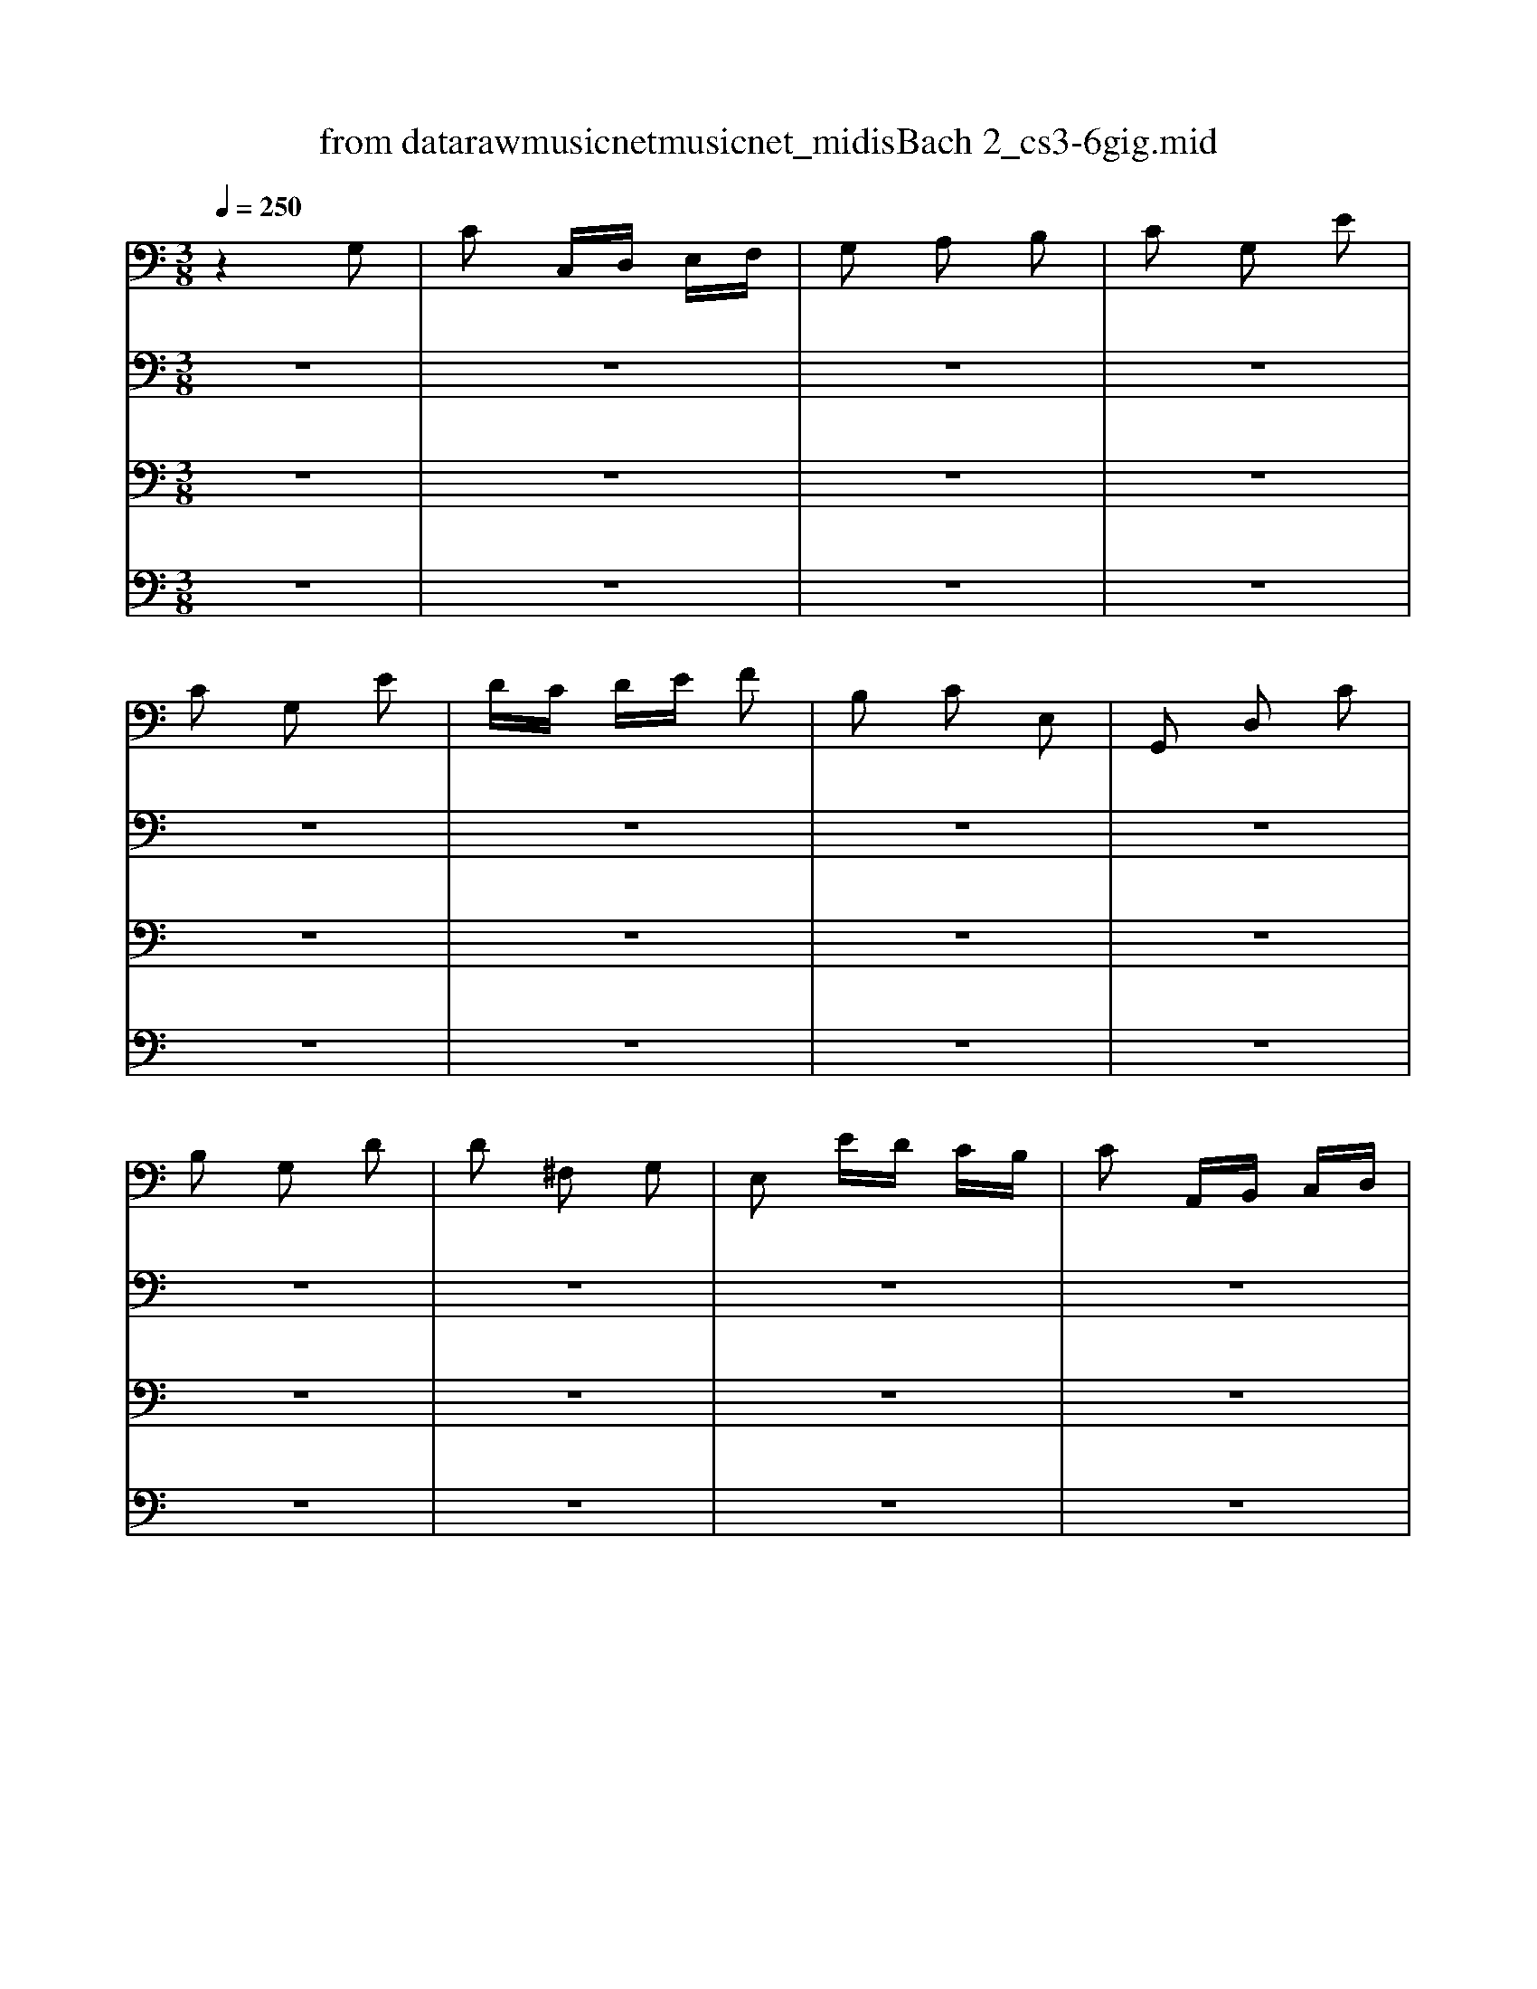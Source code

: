 X: 1
T: from data\raw\musicnet\musicnet_midis\Bach\2222_cs3-6gig.mid
M: 3/8
L: 1/16
Q:1/4=250
K:C % 0 sharps
V:1
%%MIDI program 42
z4 G,2| \
C2 C,D, E,F,| \
G,2 A,2 B,2| \
C2 G,2 E2|
C2 G,2 E2| \
DC DE F2| \
B,2 C2 E,2| \
G,,2 D,2 C2|
B,2 G,2 D2| \
D2 ^F,2 G,2| \
E,2 ED CB,| \
C2 A,,B,, C,D,|
E,2 A,,2 C2| \
C2 E,2 ^F,2| \
D,2 DC B,A,| \
B,2 G,,A,, B,,C,|
D,2 G,,2 B,2| \
B,2 D,2 E,2| \
C,2 CB, A,G,| \
^F,A, G,F, E,D,|
D,4 D,2| \
C,z B,,z A,,z| \
B,,z A,,z B,,z| \
C,z B,,z A,,z|
B,,z A,,z G,,z| \
F,z E,z D,z| \
E,z D,z E,z| \
F,z E,z D,z|
E,z ^F,z G,z| \
^F,z G,z A,z| \
G,z A,z B,z| \
A,z B,z C2|
D,4 A,2| \
CD ^D2 =D2| \
C2 ^A,2 =A,2| \
^F2 G2 A,2|
^F2 G2 A,2| \
CD ^D2 =D2| \
C2 ^A,2 =A,2| \
^C2 D2 A,2|
^C2 D2 D,2| \
G,,B,, D,2 E,2| \
A,,C, E,2 ^F,2| \
B,,D, G,E, F,D,|
C,E, A,B, CA,| \
DA, ^F,E, D,C,| \
B,,D, G,B,, A,,^F,| \
G,2 D,2 B,,2|
G,,4 G,2| \
C2 C,D, E,F,| \
G,2 A,2 B,2| \
C2 G,2 E2|
C2 G,2 E2| \
DC DE F2| \
B,2 C2 E,2| \
G,,2 D,2 C2|
B,2 G,2 D2| \
D2 ^F,2 G,2| \
E,2 ED CB,| \
C2 A,,B,, C,D,|
E,2 A,,2 C2| \
C2 E,2 ^F,2| \
D,2 DC B,A,| \
B,2 G,,A,, B,,C,|
D,2 G,,2 B,2| \
B,2 D,2 E,2| \
C,2 CB, A,G,| \
^F,A, G,F, E,D,|
D,4 D,2| \
C,z B,,z A,,z| \
B,,z A,,z B,,z| \
C,z B,,z A,,z|
B,,z A,,z G,,z| \
F,z E,z D,z| \
E,z D,z E,z| \
F,z E,z D,z|
E,z ^F,z G,z| \
^F,z G,z A,z| \
G,z A,z B,z| \
A,z B,z C2|
D,4 A,2| \
CD ^D2 =D2| \
C2 ^A,2 =A,2| \
^F2 G2 A,2|
^F2 G2 A,2| \
CD ^D2 =D2| \
C2 ^A,2 =A,2| \
^C2 D2 A,2|
^C2 D2 D,2| \
G,,B,, D,2 E,2| \
A,,C, E,2 ^F,2| \
B,,D, G,E, F,D,|
C,E, A,B, CA,| \
DA, ^F,E, D,C,| \
B,,D, G,B,, A,,^F,| \
G,2 D,2 B,,2|
G,,4 DC| \
B,C A,B, G,A,| \
F,G, E,F, D,E,| \
C,G, A,B, CD|
E2 C,,2 E2| \
F,A, B,C DC| \
D,^F, ^G,A, B,A,| \
^G,^F, G,A, B,G,|
E,4 B,2| \
C2 E,2 F,2| \
D,2 DC B,A,| \
B,2 G,,A,, B,,C,|
D,2 G,,2 ^A,2| \
^A,2 D,2 E,2| \
C,2 C^A, =A,G,| \
A,2 F,,G,, A,,^A,,|
C,2 F,,2 A,2| \
F,2 ^C,2 D,2| \
^A,2 ^G,2 =A,2| \
DE F2 ^G,2|
D,4 F2| \
E2 DC B,A,| \
B,D CA, B,^G,| \
A,2 E,2 C,2|
A,,4 C2| \
C4 z2| \
z4 C2| \
B,4 z2|
z6| \
z6| \
z6| \
z6|
z6| \
z6| \
z6| \
z6|
z6| \
zA, zA, zA,| \
zA, zA, zA,| \
zC zC zC|
zC zC zC| \
B,z A,z B,z| \
Cz B,z A,z| \
B,z Dz F2|
z4 D,2| \
G,,2 G,,2 G,,2| \
G,,2 G,,2 G,,2| \
G,,4 G,,2|
G,,4 G,,2| \
G,,2 G,,2 G,,2| \
G,,2 G,,2 G,,2| \
G,,4 G,,2|
G,,2 z4| \
z6| \
z6| \
z6|
z6| \
z6| \
z6| \
z6|
E,4 DC| \
B,C A,B, G,A,| \
F,G, E,F, D,E,| \
C,G, A,B, CD|
E2 C,,2 E2| \
F,A, B,C DC| \
D,^F, ^G,A, B,A,| \
^G,^F, G,A, B,G,|
E,4 B,2| \
C2 E,2 F,2| \
D,2 DC B,A,| \
B,2 G,,A,, B,,C,|
D,2 G,,2 ^A,2| \
^A,2 D,2 E,2| \
C,2 C^A, =A,G,| \
A,2 F,,G,, A,,^A,,|
C,2 F,,2 A,2| \
F,2 ^C,2 D,2| \
^A,2 ^G,2 =A,2| \
DE F2 ^G,2|
D,4 F2| \
E2 DC B,A,| \
B,D CA, B,^G,| \
A,2 E,2 C,2|
A,,4 C2| \
C4 z2| \
z4 C2| \
B,4 z2|
z6| \
z6| \
z6| \
z6|
z6| \
z6| \
z6| \
z6|
z6| \
zA, zA, zA,| \
zA, zA, zA,| \
zC zC zC|
zC zC zC| \
B,z A,z B,z| \
Cz B,z A,z| \
B,z Dz F2|
z4 D,2| \
G,,2 G,,2 G,,2| \
G,,2 G,,2 G,,2| \
G,,4 G,,2|
G,,4 G,,2| \
G,,2 G,,2 G,,2| \
G,,2 G,,2 G,,2| \
G,,4 G,,2|
G,,2 z4| \
z6| \
z6| \
z6|
z6| \
z6| \
z6| \
z6|
E,4 
V:2
%%MIDI program 42
z6| \
z6| \
z6| \
z6|
z6| \
z6| \
z6| \
z6|
z6| \
z6| \
z6| \
z6|
z6| \
z6| \
z6| \
z6|
z6| \
z6| \
z6| \
z6|
z6| \
zD, zD, zD,| \
zD, zD, zD,| \
zD, zD, zD,|
zD, zD, zD,| \
zG,, zG,, zG,,| \
zG,, zG,, zG,,| \
zG,, zG,, zG,,|
zG,, zG,, zG,,| \
zG,, zG,, zG,,| \
zG,, zG,, zG,,| \
zG,, zG,, z2|
z6| \
D,2 D,2 D,2| \
D,2 D,2 D,2| \
D,4 D,2|
D,4 D,2| \
D,2 D,2 D,2| \
D,2 D,2 D,2| \
D,4 D,2|
D,4 z2| \
z6| \
z6| \
z6|
z6| \
z6| \
z6| \
z6|
z6| \
z6| \
z6| \
z6|
z6| \
z6| \
z6| \
z6|
z6| \
z6| \
z6| \
z6|
z6| \
z6| \
z6| \
z6|
z6| \
z6| \
z6| \
z6|
z6| \
zD, zD, zD,| \
zD, zD, zD,| \
zD, zD, zD,|
zD, zD, zD,| \
zG,, zG,, zG,,| \
zG,, zG,, zG,,| \
zG,, zG,, zG,,|
zG,, zG,, zG,,| \
zG,, zG,, zG,,| \
zG,, zG,, zG,,| \
zG,, zG,, z2|
z6| \
D,2 D,2 D,2| \
D,2 D,2 D,2| \
D,4 D,2|
D,4 D,2| \
D,2 D,2 D,2| \
D,2 D,2 D,2| \
D,4 D,2|
D,4 z2| \
z6| \
z6| \
z6|
z6| \
z6| \
z6| \
z6|
z6| \
z6| \
z6| \
z6|
z6| \
z6| \
z6| \
z6|
z6| \
z6| \
z6| \
z6|
z6| \
z6| \
z6| \
z6|
z6| \
z6| \
z6| \
z6|
z6| \
z6| \
z6| \
z6|
z6| \
^F,E, F,2 D,2| \
D,,A,, D,2 ^F,2| \
G,^F, G,2 D,2|
E,F, G,A, ^A,G,| \
A,G, F,E, F,D| \
CB, A,G, CE,| \
G,,F, E,D, E,C,|
G,4 G,2| \
F,z E,z D,z| \
E,z D,z E,z| \
F,z E,z D,z|
E,z ^F,z G,z| \
^F,z D,z E,z| \
^F,z G,z E,z| \
^F,z D,z E,z|
^F,z E,z D,z| \
zD, zD, zD,| \
zD, zD, zD,| \
zD, zD, z2|
G,,4 z2| \
F,G, ^G,2 =G,2| \
F,2 ^D,2 =D,2| \
B,2 C2 D,2|
B,2 C2 D,2| \
F,G, ^G,2 =G,2| \
F,2 ^D,2 =D,2| \
^F,2 G,2 D,2|
^F,2 G,=F, E,D,| \
C,E, G,2 A,2| \
D,F, A,2 B,2| \
E,G, CA, ^A,G,|
A,F, D,F, E,D,| \
G,D, B,,A,, G,,F,,| \
E,,G,, C,E,, D,,B,,| \
C,2 E,2 G,2|
C4 z2| \
z6| \
z6| \
z6|
z6| \
z6| \
z6| \
z6|
z6| \
z6| \
z6| \
z6|
z6| \
z6| \
z6| \
z6|
z6| \
z6| \
z6| \
z6|
z6| \
z6| \
z6| \
z6|
z6| \
^F,E, F,2 D,2| \
D,,A,, D,2 ^F,2| \
G,^F, G,2 D,2|
E,F, G,A, ^A,G,| \
A,G, F,E, F,D| \
CB, A,G, CE,| \
G,,F, E,D, E,C,|
G,4 G,2| \
F,z E,z D,z| \
E,z D,z E,z| \
F,z E,z D,z|
E,z ^F,z G,z| \
^F,z D,z E,z| \
^F,z G,z E,z| \
^F,z D,z E,z|
^F,z E,z D,z| \
zD, zD, zD,| \
zD, zD, zD,| \
zD, zD, z2|
G,,4 z2| \
F,G, ^G,2 =G,2| \
F,2 ^D,2 =D,2| \
B,2 C2 D,2|
B,2 C2 D,2| \
F,G, ^G,2 =G,2| \
F,2 ^D,2 =D,2| \
^F,2 G,2 D,2|
^F,2 G,=F, E,D,| \
C,E, G,2 A,2| \
D,F, A,2 B,2| \
E,G, CA, ^A,G,|
A,F, D,F, E,D,| \
G,D, B,,A,, G,,F,,| \
E,,G,, C,E,, D,,B,,| \
C,2 E,2 G,2|
C4 
V:3
%%MIDI program 42
z6| \
z6| \
z6| \
z6|
z6| \
z6| \
z6| \
z6|
z6| \
z6| \
z6| \
z6|
z6| \
z6| \
z6| \
z6|
z6| \
z6| \
z6| \
z6|
z6| \
z6| \
z6| \
z6|
z6| \
z6| \
z6| \
z6|
z6| \
z6| \
z6| \
z6|
z6| \
z6| \
z6| \
z6|
z6| \
z6| \
z6| \
z6|
z6| \
z6| \
z6| \
z6|
z6| \
z6| \
z6| \
z6|
z6| \
z6| \
z6| \
z6|
z6| \
z6| \
z6| \
z6|
z6| \
z6| \
z6| \
z6|
z6| \
z6| \
z6| \
z6|
z6| \
z6| \
z6| \
z6|
z6| \
z6| \
z6| \
z6|
z6| \
z6| \
z6| \
z6|
z6| \
z6| \
z6| \
z6|
z6| \
z6| \
z6| \
z6|
z6| \
z6| \
z6| \
z6|
z6| \
z6| \
z6| \
z6|
z6| \
z6| \
z6| \
z6|
z6| \
z6| \
z6| \
z6|
z6| \
z6| \
z6| \
z6|
z6| \
z6| \
z6| \
z6|
z6| \
z6| \
z6| \
z6|
z6| \
z6| \
z6| \
z6|
z6| \
z6| \
z6| \
z6|
z6| \
z6| \
z6| \
z6|
z6| \
z6| \
z6| \
z6|
z6| \
zG,, zG,, zG,,| \
zG,, zG,, zG,,| \
zG,, zG,, zG,,|
zG,, zG,, zG,,| \
G,,2 z4| \
z6| \
G,,2 z4|
z6| \
z6| \
z6| \
z6|
z6| \
z6| \
z6| \
z6|
z6| \
z6| \
z6| \
z6|
z6| \
z6| \
z6| \
z6|
z6| \
z6| \
z6| \
z6|
G,,4 z2| \
z6| \
z6| \
z6|
z6| \
z6| \
z6| \
z6|
z6| \
z6| \
z6| \
z6|
z6| \
z6| \
z6| \
z6|
z6| \
z6| \
z6| \
z6|
z6| \
z6| \
z6| \
z6|
z6| \
z6| \
z6| \
z6|
z6| \
z6| \
z6| \
z6|
z6| \
zG,, zG,, zG,,| \
zG,, zG,, zG,,| \
zG,, zG,, zG,,|
zG,, zG,, zG,,| \
G,,2 z4| \
z6| \
G,,2 z4|
z6| \
z6| \
z6| \
z6|
z6| \
z6| \
z6| \
z6|
z6| \
z6| \
z6| \
z6|
z6| \
z6| \
z6| \
z6|
z6| \
z6| \
z6| \
z6|
G,,4 
V:4
%%MIDI program 42
z6| \
z6| \
z6| \
z6|
z6| \
z6| \
z6| \
z6|
z6| \
z6| \
z6| \
z6|
z6| \
z6| \
z6| \
z6|
z6| \
z6| \
z6| \
z6|
z6| \
z6| \
z6| \
z6|
z6| \
z6| \
z6| \
z6|
z6| \
z6| \
z6| \
z6|
z6| \
z6| \
z6| \
z6|
z6| \
z6| \
z6| \
z6|
z6| \
z6| \
z6| \
z6|
z6| \
z6| \
z6| \
z6|
z6| \
z6| \
z6| \
z6|
z6| \
z6| \
z6| \
z6|
z6| \
z6| \
z6| \
z6|
z6| \
z6| \
z6| \
z6|
z6| \
z6| \
z6| \
z6|
z6| \
z6| \
z6| \
z6|
z6| \
z6| \
z6| \
z6|
z6| \
z6| \
z6| \
z6|
z6| \
z6| \
z6| \
z6|
z6| \
z6| \
z6| \
z6|
z6| \
z6| \
z6| \
z6|
z6| \
z6| \
z6| \
z6|
z6| \
z6| \
z6| \
z6|
z6| \
z6| \
z6| \
z6|
z6| \
z6| \
z6| \
z6|
z6| \
z6| \
z6| \
z6|
z6| \
z6| \
z6| \
z6|
z6| \
z6| \
z6| \
z6|
z6| \
z6| \
z6| \
z6|
z6| \
z6| \
z6| \
z6|
z6| \
z6| \
z6| \
z6|
z6| \
z6| \
z6| \
z6|
z6| \
z6| \
z6| \
z6|
z6| \
z6| \
z6| \
z6|
z6| \
z6| \
z6| \
z6|
z6| \
z6| \
z6| \
z6|
z6| \
z6| \
z6| \
z6|
C,,4 z2| \
z6| \
z6| \
z6|
z6| \
z6| \
z6| \
z6|
z6| \
z6| \
z6| \
z6|
z6| \
z6| \
z6| \
z6|
z6| \
z6| \
z6| \
z6|
z6| \
z6| \
z6| \
z6|
z6| \
z6| \
z6| \
z6|
z6| \
z6| \
z6| \
z6|
z6| \
z6| \
z6| \
z6|
z6| \
z6| \
z6| \
z6|
z6| \
z6| \
z6| \
z6|
z6| \
z6| \
z6| \
z6|
z6| \
z6| \
z6| \
z6|
z6| \
z6| \
z6| \
z6|
z6| \
z6| \
z6| \
z6|
C,,4 
